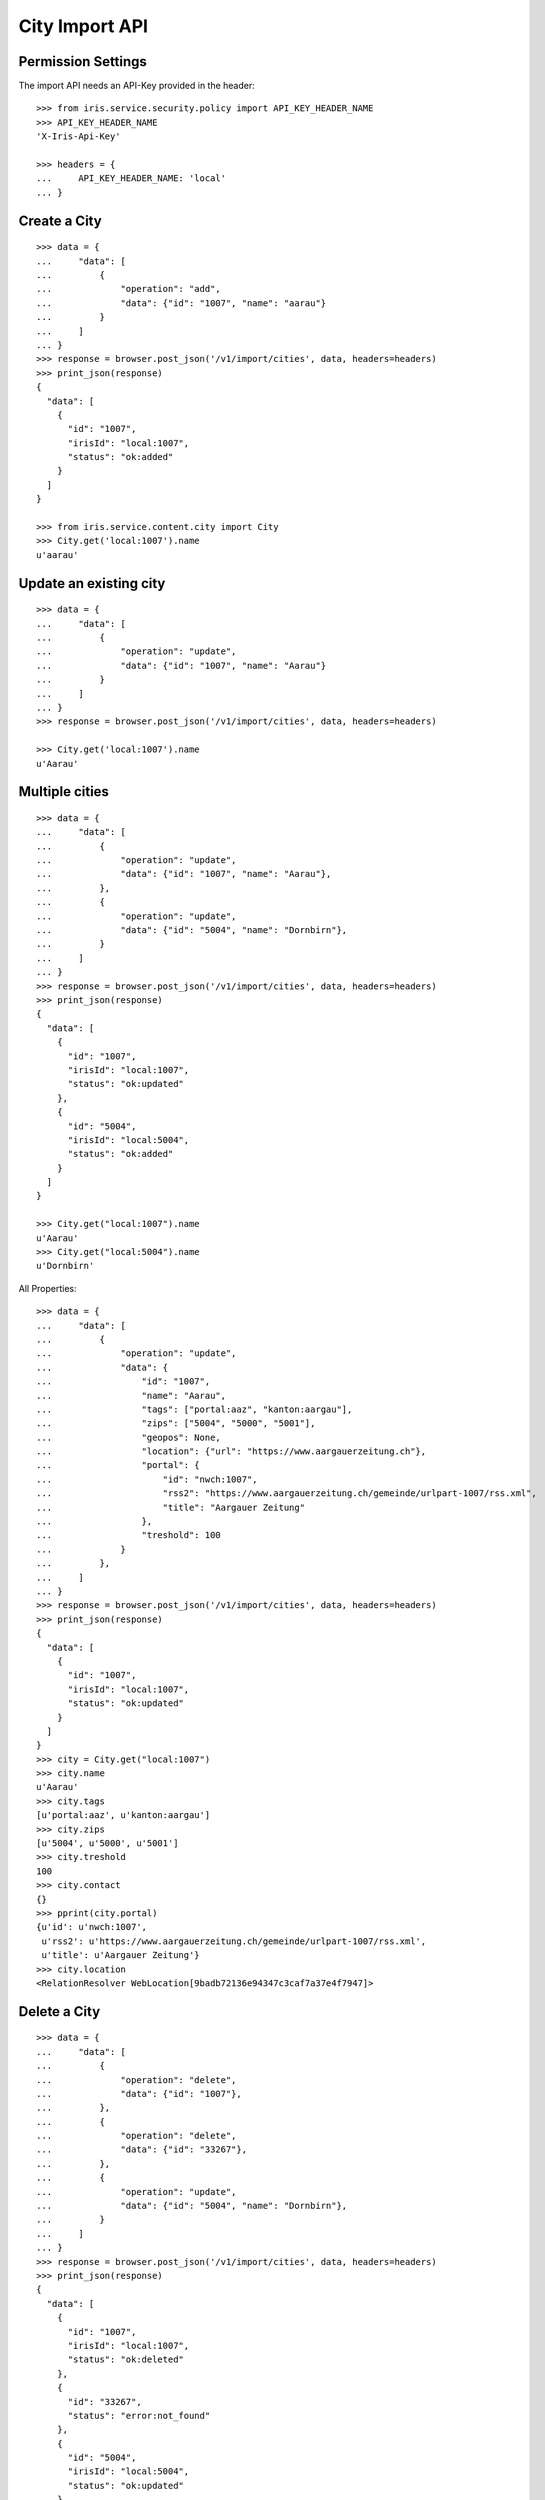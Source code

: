 ===============
City Import API
===============


Permission Settings
===================

The import API needs an API-Key provided in the header::

    >>> from iris.service.security.policy import API_KEY_HEADER_NAME
    >>> API_KEY_HEADER_NAME
    'X-Iris-Api-Key'

    >>> headers = {
    ...     API_KEY_HEADER_NAME: 'local'
    ... }


Create a City
=============

::

    >>> data = {
    ...     "data": [
    ...         {
    ...             "operation": "add",
    ...             "data": {"id": "1007", "name": "aarau"}
    ...         }
    ...     ]
    ... }
    >>> response = browser.post_json('/v1/import/cities', data, headers=headers)
    >>> print_json(response)
    {
      "data": [
        {
          "id": "1007",
          "irisId": "local:1007",
          "status": "ok:added"
        }
      ]
    }

    >>> from iris.service.content.city import City
    >>> City.get('local:1007').name
    u'aarau'


Update an existing city
=======================

::

    >>> data = {
    ...     "data": [
    ...         {
    ...             "operation": "update",
    ...             "data": {"id": "1007", "name": "Aarau"}
    ...         }
    ...     ]
    ... }
    >>> response = browser.post_json('/v1/import/cities', data, headers=headers)

    >>> City.get('local:1007').name
    u'Aarau'


Multiple cities
===============

::

    >>> data = {
    ...     "data": [
    ...         {
    ...             "operation": "update",
    ...             "data": {"id": "1007", "name": "Aarau"},
    ...         },
    ...         {
    ...             "operation": "update",
    ...             "data": {"id": "5004", "name": "Dornbirn"},
    ...         }
    ...     ]
    ... }
    >>> response = browser.post_json('/v1/import/cities', data, headers=headers)
    >>> print_json(response)
    {
      "data": [
        {
          "id": "1007",
          "irisId": "local:1007",
          "status": "ok:updated"
        },
        {
          "id": "5004",
          "irisId": "local:5004",
          "status": "ok:added"
        }
      ]
    }

    >>> City.get("local:1007").name
    u'Aarau'
    >>> City.get("local:5004").name
    u'Dornbirn'

All Properties::

    >>> data = {
    ...     "data": [
    ...         {
    ...             "operation": "update",
    ...             "data": {
    ...                 "id": "1007",
    ...                 "name": "Aarau",
    ...                 "tags": ["portal:aaz", "kanton:aargau"],
    ...                 "zips": ["5004", "5000", "5001"],
    ...                 "geopos": None,
    ...                 "location": {"url": "https://www.aargauerzeitung.ch"},
    ...                 "portal": {
    ...                     "id": "nwch:1007",
    ...                     "rss2": "https://www.aargauerzeitung.ch/gemeinde/urlpart-1007/rss.xml",
    ...                     "title": "Aargauer Zeitung"
    ...                 },
    ...                 "treshold": 100
    ...             }
    ...         },
    ...     ]
    ... }
    >>> response = browser.post_json('/v1/import/cities', data, headers=headers)
    >>> print_json(response)
    {
      "data": [
        {
          "id": "1007",
          "irisId": "local:1007",
          "status": "ok:updated"
        }
      ]
    }
    >>> city = City.get("local:1007")
    >>> city.name
    u'Aarau'
    >>> city.tags
    [u'portal:aaz', u'kanton:aargau']
    >>> city.zips
    [u'5004', u'5000', u'5001']
    >>> city.treshold
    100
    >>> city.contact
    {}
    >>> pprint(city.portal)
    {u'id': u'nwch:1007',
     u'rss2': u'https://www.aargauerzeitung.ch/gemeinde/urlpart-1007/rss.xml',
     u'title': u'Aargauer Zeitung'}
    >>> city.location
    <RelationResolver WebLocation[9badb72136e94347c3caf7a37e4f7947]>


Delete a City
=============

::

    >>> data = {
    ...     "data": [
    ...         {
    ...             "operation": "delete",
    ...             "data": {"id": "1007"},
    ...         },
    ...         {
    ...             "operation": "delete",
    ...             "data": {"id": "33267"},
    ...         },
    ...         {
    ...             "operation": "update",
    ...             "data": {"id": "5004", "name": "Dornbirn"},
    ...         }
    ...     ]
    ... }
    >>> response = browser.post_json('/v1/import/cities', data, headers=headers)
    >>> print_json(response)
    {
      "data": [
        {
          "id": "1007",
          "irisId": "local:1007",
          "status": "ok:deleted"
        },
        {
          "id": "33267",
          "status": "error:not_found"
        },
        {
          "id": "5004",
          "irisId": "local:5004",
          "status": "ok:updated"
        }
      ]
    }

    >>> City.get("local:1007") is None
    True


Edge cases
==========

Empty data list::

    >>> data = {
    ...     "data": [
    ...     ]
    ... }
    >>> response = browser.post_json('/v1/import/cities', data, headers=headers)
    >>> response.status
    '200 OK'
    >>> print_json(response)
    {
      "data": []
    }

Missing id::

    >>> data = {
    ...     "data": [
    ...         {"operation": "update", "data": {"name": "Aarau"}},
    ...         {"operation": "update", "data": {"id": "5004", "name": "Dornbirn"}},
    ...     ]
    ... }
    >>> response = browser.post_json('/v1/import/cities', data, headers=headers)
    >>> print_json(response)
    {
      "data": [
        {
          "status": "error:missing_id"
        },
        {
          "id": "5004",
          "irisId": "local:5004",
          "status": "ok:updated"
        }
      ]
    }
